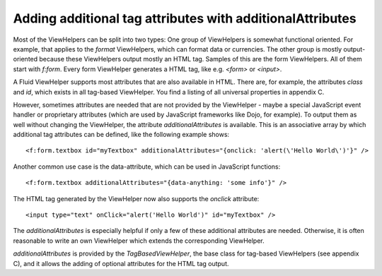 Adding additional tag attributes with additionalAttributes
==========================================================

Most of the ViewHelpers can be split into two types: One
group of ViewHelpers is somewhat functional oriented. For example,
that applies to the `format` ViewHelpers, which can format data or currencies.
The other group is mostly output-oriented because these ViewHelpers output
mostly an HTML tag. Samples of this are the form ViewHelpers. All of them
start with `f:form`. Every form ViewHelper generates a HTML tag,
like e.g. `<form>` or `<input>`.

A Fluid ViewHelper supports most attributes that are also available in
HTML. There are, for example, the attributes `class` and
`id`, which exists in all tag-based ViewHelper. You find a listing
of all universal properties in appendix C.

However, sometimes attributes are needed that are not provided by the
ViewHelper - maybe a special JavaScript event handler or proprietary
attributes (which are used by JavaScript frameworks like Dojo, for example).
To output them as well without changing the ViewHelper, the attribute
`additionalAttributes` is available. This is an associative array
by which additional tag attributes can be defined, like the following
example shows::

   <f:form.textbox id="myTextbox" additionalAttributes="{onclick: 'alert(\'Hello World\')'}" />

Another common use case is the data-attribute, which can be used in JavaScript functions::

   <f:form.textbox additionalAttributes="{data-anything: 'some info'}" />

The HTML tag generated by the ViewHelper now also supports the
`onclick` attribute::

   <input type="text" onClick="alert('Hello World')" id="myTextbox" />

The `additionalAttributes` is especially helpful if only a
few of these additional attributes are needed. Otherwise, it is often
reasonable to write an own ViewHelper which extends the corresponding
ViewHelper.

`additionalAttributes` is provided by the `TagBasedViewHelper`, the
base class for tag-based ViewHelpers (see appendix C), and it allows
the adding of optional attributes for the HTML tag output.
